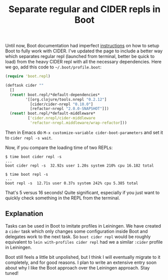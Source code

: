 #+title: Separate regular and CIDER repls in Boot
#+tags: clojure boot cider emacs
#+OPTIONS: toc:nil author:nil

Until now, Boot documentation had imperfect [[https://github.com/boot-clj/boot/wiki/Cider-REPL][instructions]] on how to setup Boot to
fully work with CIDER. I've updated the page to include a better way which
separates regular repl (launched from terminal, better be quick to load) from
the heavy CIDER repl with all the necessary dependencies. Here we go, add this
code to =~/.boot/profile.boot=:

#+BEGIN_SRC clojure
(require 'boot.repl)

(deftask cider ""
  []
  (reset! boot.repl/*default-dependencies*
         '[[org.clojure/tools.nrepl "0.2.12"]
           [cider/cider-nrepl "0.10.0"]
           [refactor-nrepl "2.0.0-SNAPSHOT"]])
  (reset! boot.repl/*default-middleware*
          ['cider.nrepl/cider-middleware
           'refactor-nrepl.middleware/wrap-refactor]))
#+END_SRC

Then in Emacs do =M-x customize-variable cider-boot-parameters= and set it to
=cider repl -s wait=.

#+readmore

Now, if you compare the loading time of two REPLs:

#+BEGIN_SRC
$ time boot cider repl -s
...
boot cider repl -s  32.92s user 1.20s system 210% cpu 16.182 total

$ time boot repl -s
...
boot repl -s  12.71s user 0.37s system 242% cpu 5.385 total
#+END_SRC

That's 5 versus 16 seconds! Quite significant, especially if you just want to
quickly check something in the REPL from the terminal.

** Explanation

   Tasks can be used in Boot to imitate profiles in Leiningen. We have created a
   =cider= task which only changes some configuration inside Boot and delegates
   work to the next task. So =boot cider repl= would be roughly equivalent to
   =lein with-profiles cider repl= had we a similar =:cider= profile in
   Leiningen.

   Boot still feels a little bit unpolished, but I think I will eventually
   migrate to it completely, and for good reasons. I plan to write an extensive
   entry soon about why I like the Boot approach over the Leiningen approach.
   Stay tuned!
